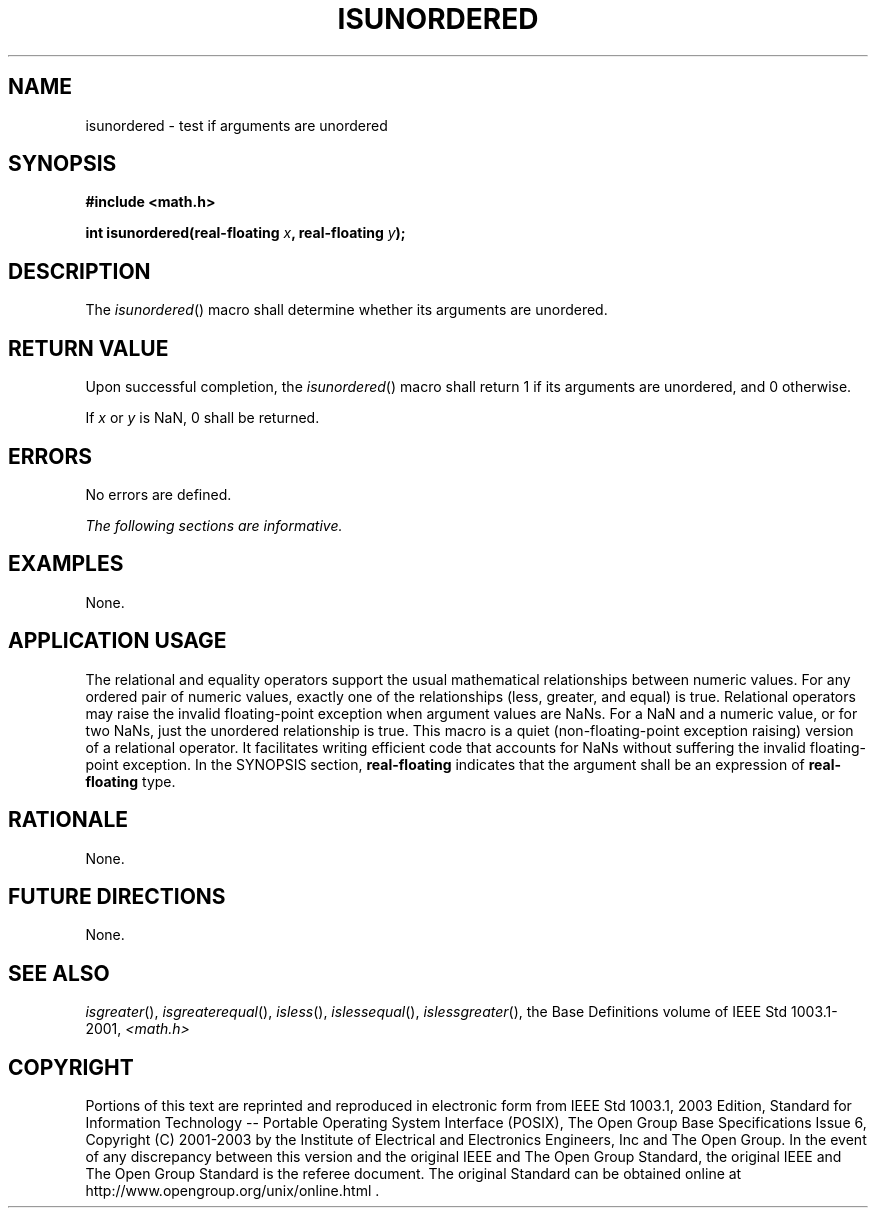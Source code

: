 .\" Copyright (c) 2001-2003 The Open Group, All Rights Reserved 
.TH "ISUNORDERED" 3 2003 "IEEE/The Open Group" "POSIX Programmer's Manual"
.\" isunordered 
.SH NAME
isunordered \- test if arguments are unordered
.SH SYNOPSIS
.LP
\fB#include <math.h>
.br
.sp
int isunordered(real-floating\fP \fIx\fP\fB, real-floating\fP \fIy\fP\fB);
.br
\fP
.SH DESCRIPTION
.LP
The \fIisunordered\fP() macro shall determine whether its arguments
are unordered.
.SH RETURN VALUE
.LP
Upon successful completion, the \fIisunordered\fP() macro shall return
1 if its arguments are unordered, and 0 otherwise.
.LP
If \fIx\fP or \fIy\fP is NaN, 0 shall be returned.
.SH ERRORS
.LP
No errors are defined.
.LP
\fIThe following sections are informative.\fP
.SH EXAMPLES
.LP
None.
.SH APPLICATION USAGE
.LP
The relational and equality operators support the usual mathematical
relationships between numeric values. For any ordered pair
of numeric values, exactly one of the relationships (less, greater,
and equal) is true. Relational operators may raise the invalid
floating-point exception when argument values are NaNs. For a NaN
and a numeric value, or for two NaNs, just the unordered
relationship is true. This macro is a quiet (non-floating-point exception
raising) version of a relational operator. It facilitates
writing efficient code that accounts for NaNs without suffering the
invalid floating-point exception. In the SYNOPSIS section,
\fBreal-floating\fP indicates that the argument shall be an expression
of \fBreal-floating\fP type.
.SH RATIONALE
.LP
None.
.SH FUTURE DIRECTIONS
.LP
None.
.SH SEE ALSO
.LP
\fIisgreater\fP(), \fIisgreaterequal\fP(), \fIisless\fP(), \fIislessequal\fP(),
\fIislessgreater\fP(), the Base Definitions volume of IEEE\ Std\ 1003.1-2001,
\fI<math.h>\fP
.SH COPYRIGHT
Portions of this text are reprinted and reproduced in electronic form
from IEEE Std 1003.1, 2003 Edition, Standard for Information Technology
-- Portable Operating System Interface (POSIX), The Open Group Base
Specifications Issue 6, Copyright (C) 2001-2003 by the Institute of
Electrical and Electronics Engineers, Inc and The Open Group. In the
event of any discrepancy between this version and the original IEEE and
The Open Group Standard, the original IEEE and The Open Group Standard
is the referee document. The original Standard can be obtained online at
http://www.opengroup.org/unix/online.html .
